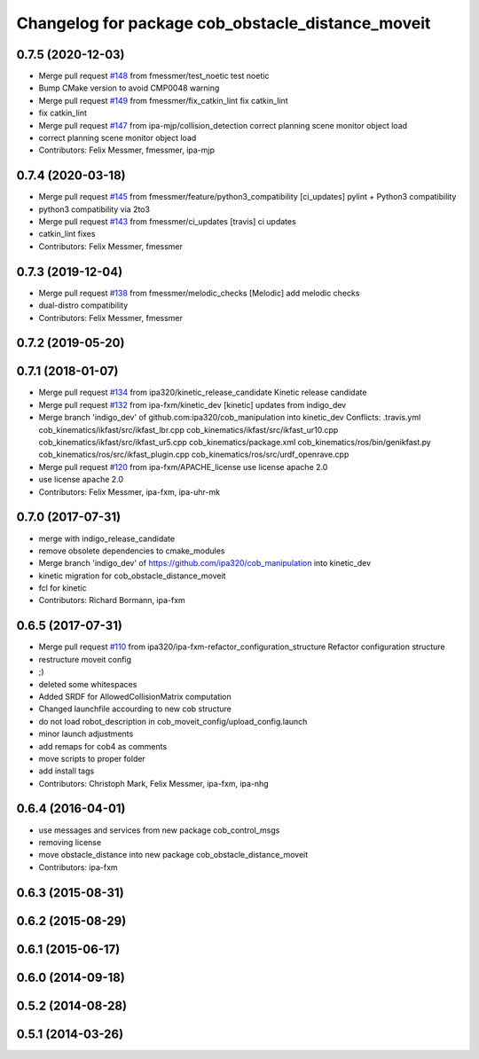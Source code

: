 ^^^^^^^^^^^^^^^^^^^^^^^^^^^^^^^^^^^^^^^^^^^^^^^^^^
Changelog for package cob_obstacle_distance_moveit
^^^^^^^^^^^^^^^^^^^^^^^^^^^^^^^^^^^^^^^^^^^^^^^^^^

0.7.5 (2020-12-03)
------------------
* Merge pull request `#148 <https://github.com/ipa320/cob_manipulation/issues/148>`_ from fmessmer/test_noetic
  test noetic
* Bump CMake version to avoid CMP0048 warning
* Merge pull request `#149 <https://github.com/ipa320/cob_manipulation/issues/149>`_ from fmessmer/fix_catkin_lint
  fix catkin_lint
* fix catkin_lint
* Merge pull request `#147 <https://github.com/ipa320/cob_manipulation/issues/147>`_ from ipa-mjp/collision_detection
  correct planning scene monitor object load
* correct planning scene monitor object load
* Contributors: Felix Messmer, fmessmer, ipa-mjp

0.7.4 (2020-03-18)
------------------
* Merge pull request `#145 <https://github.com/ipa320/cob_manipulation/issues/145>`_ from fmessmer/feature/python3_compatibility
  [ci_updates] pylint + Python3 compatibility
* python3 compatibility via 2to3
* Merge pull request `#143 <https://github.com/ipa320/cob_manipulation/issues/143>`_ from fmessmer/ci_updates
  [travis] ci updates
* catkin_lint fixes
* Contributors: Felix Messmer, fmessmer

0.7.3 (2019-12-04)
------------------
* Merge pull request `#138 <https://github.com/ipa320/cob_manipulation/issues/138>`_ from fmessmer/melodic_checks
  [Melodic] add melodic checks
* dual-distro compatibility
* Contributors: Felix Messmer, fmessmer

0.7.2 (2019-05-20)
------------------

0.7.1 (2018-01-07)
------------------
* Merge pull request `#134 <https://github.com/ipa320/cob_manipulation/issues/134>`_ from ipa320/kinetic_release_candidate
  Kinetic release candidate
* Merge pull request `#132 <https://github.com/ipa320/cob_manipulation/issues/132>`_ from ipa-fxm/kinetic_dev
  [kinetic] updates from indigo_dev
* Merge branch 'indigo_dev' of github.com:ipa320/cob_manipulation into kinetic_dev
  Conflicts:
  .travis.yml
  cob_kinematics/ikfast/src/ikfast_lbr.cpp
  cob_kinematics/ikfast/src/ikfast_ur10.cpp
  cob_kinematics/ikfast/src/ikfast_ur5.cpp
  cob_kinematics/package.xml
  cob_kinematics/ros/bin/genikfast.py
  cob_kinematics/ros/src/ikfast_plugin.cpp
  cob_kinematics/ros/src/urdf_openrave.cpp
* Merge pull request `#120 <https://github.com/ipa320/cob_manipulation/issues/120>`_ from ipa-fxm/APACHE_license
  use license apache 2.0
* use license apache 2.0
* Contributors: Felix Messmer, ipa-fxm, ipa-uhr-mk

0.7.0 (2017-07-31)
------------------
* merge with indigo_release_candidate
* remove obsolete dependencies to cmake_modules
* Merge branch 'indigo_dev' of https://github.com/ipa320/cob_manipulation into kinetic_dev
* kinetic migration for cob_obstacle_distance_moveit
* fcl for kinetic
* Contributors: Richard Bormann, ipa-fxm

0.6.5 (2017-07-31)
------------------
* Merge pull request `#110 <https://github.com/ipa320/cob_manipulation/issues/110>`_ from ipa320/ipa-fxm-refactor_configuration_structure
  Refactor configuration structure
* restructure moveit config
* ;)
* deleted some whitespaces
* Added SRDF for AllowedCollisionMatrix computation
* Changed launchfile accourding to new cob structure
* do not load robot_description in cob_moveit_config/upload_config.launch
* minor launch adjustments
* add remaps for cob4 as comments
* move scripts to proper folder
* add install tags
* Contributors: Christoph Mark, Felix Messmer, ipa-fxm, ipa-nhg

0.6.4 (2016-04-01)
------------------
* use messages and services from new package cob_control_msgs
* removing license
* move obstacle_distance into new package cob_obstacle_distance_moveit
* Contributors: ipa-fxm

0.6.3 (2015-08-31)
------------------

0.6.2 (2015-08-29)
------------------

0.6.1 (2015-06-17)
------------------

0.6.0 (2014-09-18)
------------------

0.5.2 (2014-08-28)
------------------

0.5.1 (2014-03-26)
------------------
